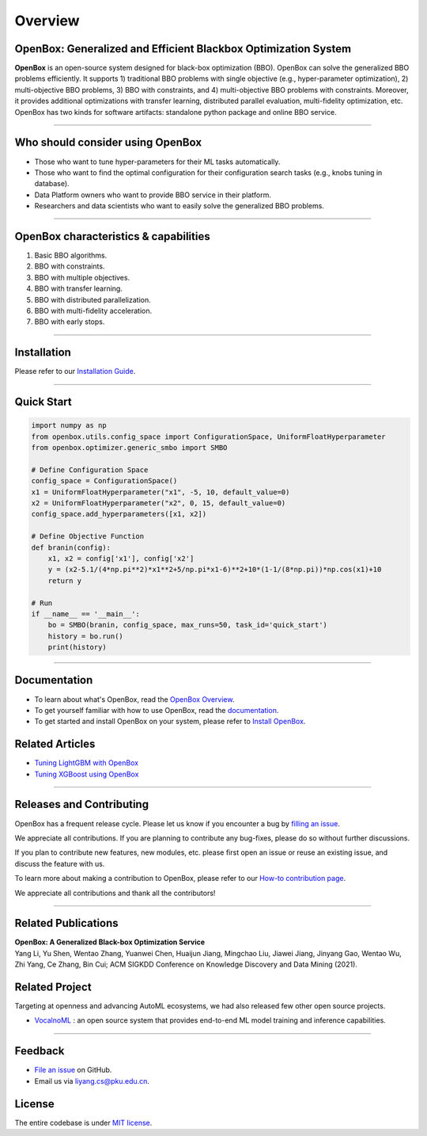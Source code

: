 ########
Overview
########

OpenBox: Generalized and Efficient Blackbox Optimization System
================================================================

**OpenBox** is an open-source system designed for black-box
optimization (BBO). OpenBox can solve the generalized BBO problems efficiently.
It supports 1) traditional BBO problems with single objective (e.g.,
hyper-parameter optimization), 2) multi-objective BBO problems,
3) BBO with constraints, and 4) multi-objective BBO problems with constraints.
Moreover, it provides additional optimizations with transfer learning, distributed parallel evaluation, multi-fidelity optimization,
etc.
OpenBox has two kinds for software artifacts: standalone python package and online
BBO service.

----------------------------------------

Who should consider using OpenBox
=================================

* Those who want to tune hyper-parameters for their ML tasks automatically.
* Those who want to find the optimal configuration for their configuration search tasks (e.g., knobs tuning in database).
* Data Platform owners who want to provide BBO service in their platform.
* Researchers and data scientists who want to easily solve the generalized BBO problems.


----------------------------------------

.. _openbox-characteristics--capabilities:

OpenBox characteristics & capabilities
======================================

1. Basic BBO algorithms.

2. BBO with constraints.

3. BBO with multiple objectives.

4. BBO with transfer learning.

5. BBO with distributed parallelization.

6. BBO with multi-fidelity acceleration.

7. BBO with early stops.

----------------------------------------

Installation
============

Please refer to our `Installation Guide
<./installation/installation_guide.html>`__.


----------------------------------------

Quick Start
===========

.. code:: python

    import numpy as np
    from openbox.utils.config_space import ConfigurationSpace, UniformFloatHyperparameter
    from openbox.optimizer.generic_smbo import SMBO

    # Define Configuration Space
    config_space = ConfigurationSpace()
    x1 = UniformFloatHyperparameter("x1", -5, 10, default_value=0)
    x2 = UniformFloatHyperparameter("x2", 0, 15, default_value=0)
    config_space.add_hyperparameters([x1, x2])

    # Define Objective Function
    def branin(config):
        x1, x2 = config['x1'], config['x2']
        y = (x2-5.1/(4*np.pi**2)*x1**2+5/np.pi*x1-6)**2+10*(1-1/(8*np.pi))*np.cos(x1)+10
        return y

    # Run
    if __name__ == '__main__':
        bo = SMBO(branin, config_space, max_runs=50, task_id='quick_start')
        history = bo.run()
        print(history)

----------------------------------------

Documentation
=============

-  To learn about what's OpenBox, read the `OpenBox
   Overview <./overview.html>`__.

-  To get yourself familiar with how to use OpenBox, read the
   `documentation <.>`__.

-  To get started and install OpenBox on your system, please refer to
   `Install OpenBox <./installation/installation_guide.html>`__.

Related Articles
================

-  `Tuning LightGBM with
   OpenBox <https://github.com/thomas-young-2013/open-box/blob/master/docs/en_US/tutorials/openbox_LightGBM.md>`__

-  `Tuning XGBoost using
   OpenBox <https://github.com/thomas-young-2013/open-box/blob/master/docs/en_US/tutorials/openbox_XGBoost.md>`__

----------------------------------------

Releases and Contributing
=========================

OpenBox has a frequent release cycle. Please let us know if you
encounter a bug by `filling an
issue <https://github.com/thomas-young-2013/open-box/issues/new/choose>`__.

We appreciate all contributions. If you are planning to contribute any
bug-fixes, please do so without further discussions.

If you plan to contribute new features, new modules, etc. please first
open an issue or reuse an existing issue, and discuss the feature with
us.

To learn more about making a contribution to OpenBox, please refer to
our `How-to contribution
page <https://github.com/thomas-young-2013/open-box/blob/master/CONTRIBUTING.md>`__.

We appreciate all contributions and thank all the contributors!

----------------------------------------

Related Publications
====================

| **OpenBox: A Generalized Black-box Optimization Service**
| Yang Li, Yu Shen, Wentao Zhang, Yuanwei Chen, Huaijun Jiang, Mingchao
  Liu, Jiawei Jiang, Jinyang Gao, Wentao Wu, Zhi Yang, Ce Zhang,
  Bin Cui; ACM SIGKDD Conference on Knowledge Discovery and Data Mining
  (2021).


Related Project
===============

Targeting at openness and advancing AutoML ecosystems, we had also
released few other open source projects.

-  `VocalnoML <https://github.com/thomas-young-2013/soln-ml>`__ : an
   open source system that provides end-to-end ML model training and
   inference capabilities.

----------------------------------------

Feedback
========

-  `File an
   issue <https://github.com/thomas-young-2013/open-box/issues>`__ on
   GitHub.

-  Email us via liyang.cs@pku.edu.cn.

License
=======

The entire codebase is under `MIT license <LICENSE>`__.


